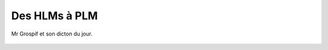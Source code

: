 ..  _`hlm_plm`:

Des HLMs à PLM
==============

Mr Grospif et son dicton du jour.

..  figure:: images/meylan-hlm-plm.jpg
    :width: 60%
    :align: center